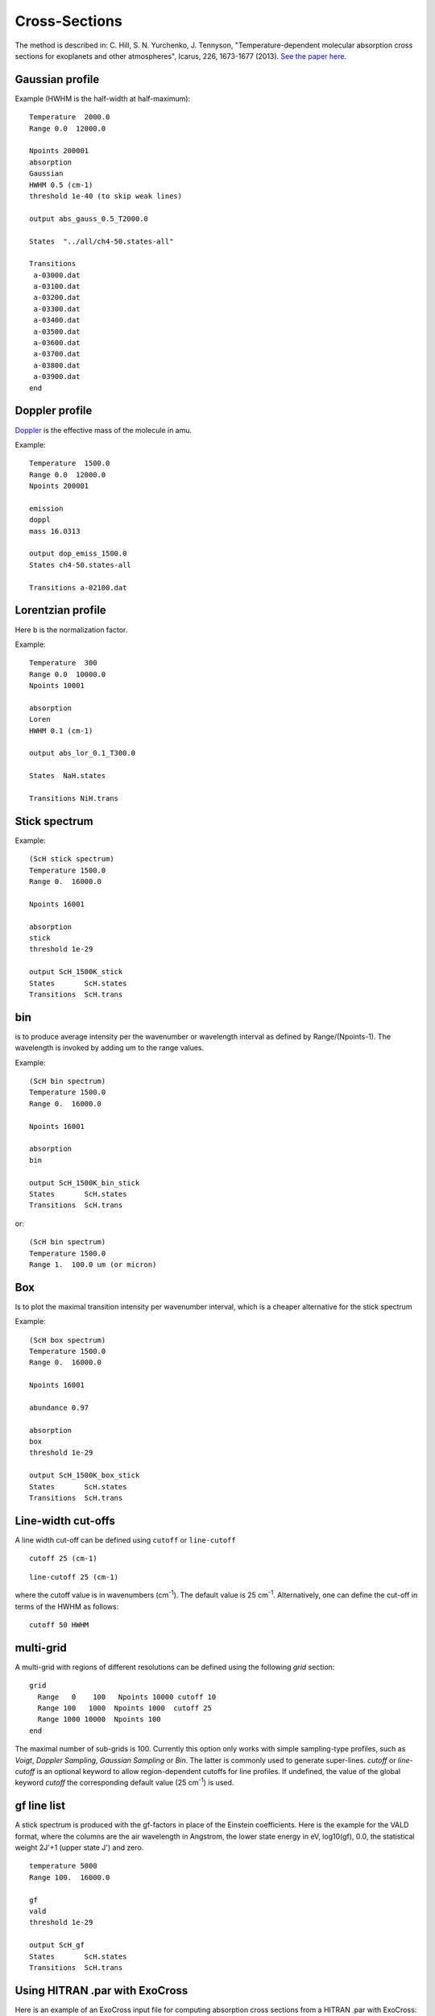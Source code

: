 Cross-Sections
==============

The method is described in: 
C. Hill, S. N. Yurchenko, J. Tennyson, "Temperature-dependent molecular absorption cross sections for exoplanets and other atmospheres",  Icarus, 226, 1673-1677 (2013). 
`See the paper here`_.


.. _See the paper here: http://www.sciencedirect.com/science/article/pii/S0019103512003041



Gaussian profile
^^^^^^^^^^^^^^^^

Example (HWHM is the half-width at half-maximum):

::
    
    Temperature  2000.0
    Range 0.0  12000.0
    
    Npoints 200001
    absorption
    Gaussian  
    HWHM 0.5 (cm-1)
    threshold 1e-40 (to skip weak lines)
    
    output abs_gauss_0.5_T2000.0
    
    States  "../all/ch4-50.states-all"
    
    Transitions
     a-03000.dat
     a-03100.dat
     a-03200.dat
     a-03300.dat
     a-03400.dat
     a-03500.dat
     a-03600.dat
     a-03700.dat
     a-03800.dat
     a-03900.dat
    end
    


Doppler profile 
^^^^^^^^^^^^^^^

Doppler_ is the effective mass of the molecule in amu. 

.. _Doppler: https://github.com/Trovemaster/exocross/blob/master/img/alpha.png

Example:

::
    
    Temperature  1500.0
    Range 0.0  12000.0
    Npoints 200001
    
    emission
    doppl
    mass 16.0313

    output dop_emiss_1500.0
    States ch4-50.states-all

    Transitions a-02100.dat
    

Lorentzian profile
^^^^^^^^^^^^^^^^^^

Here b is the normalization factor. 

Example:

::

    Temperature  300
    Range 0.0  10000.0
    Npoints 10001
 
    absorption
    Loren  
    HWHM 0.1 (cm-1)
    
    output abs_lor_0.1_T300.0
    
    States  NaH.states
    
    Transitions NiH.trans


Stick spectrum
^^^^^^^^^^^^^^

Example:
::
    
    (ScH stick spectrum)
    Temperature 1500.0
    Range 0.  16000.0
    
    Npoints 16001
    
    absorption
    stick 
    threshold 1e-29
    
    output ScH_1500K_stick
    States       ScH.states
    Transitions  ScH.trans
        

bin 
^^^

is to produce average intensity per the wavenumber or wavelength interval as defined by 
Range/(Npoints-1). The wavelength is invoked by adding um to the range values. 

Example:
::

    
    (ScH bin spectrum)
    Temperature 1500.0
    Range 0.  16000.0
    
    Npoints 16001
    
    absorption
    bin  
    
    output ScH_1500K_bin_stick
    States       ScH.states
    Transitions  ScH.trans
    
 
or:
::
    
    (ScH bin spectrum)
    Temperature 1500.0
    Range 1.  100.0 um (or micron)
    

Box
^^^
Is to plot the maximal transition intensity per wavenumber interval, which is a cheaper alternative for the stick spectrum

Example:
::
    
    (ScH box spectrum)
    Temperature 1500.0
    Range 0.  16000.0
    
    Npoints 16001

    abundance 0.97
    
    absorption
    box
    threshold 1e-29
    
    output ScH_1500K_box_stick
    States       ScH.states
    Transitions  ScH.trans
    

Line-width cut-offs
^^^^^^^^^^^^^^^^^^^


A line width cut-off can be defined using ``cutoff`` or ``line-cutoff``


::

    cutoff 25 (cm-1)


::

    line-cutoff 25 (cm-1)


where the cutoff value is in wavenumbers (cm\ :sup:`-1`\ ). The default value is 25 cm\ :sup:`-1`\ . Alternatively, 
one can define the cut-off in terms of the HWHM as follows: 

::

    cutoff 50 HWHM



multi-grid
^^^^^^^^^^

    
A multi-grid with regions of different resolutions can be defined using the following `grid` section:

::     
    
    grid
      Range   0    100   Npoints 10000 cutoff 10 
      Range 100   1000  Npoints 1000  cutoff 25
      Range 1000 10000  Npoints 100
    end
     

The maximal number of sub-grids is 100. Currently this option only works with 
simple sampling-type profiles, such as `Voigt`, `Doppler Sampling`,  `Gaussian Sampling` or `Bin`. 
The latter is commonly used to generate super-lines.  
`cutoff` or `line-cutoff` is an optional keyword to allow region-dependent cutoffs for line profiles. If undefined, the value of the 
global keyword `cutoff`  the corresponding default value (25 cm\ :sup:`-1`\ ) is used.



gf line list
^^^^^^^^^^^^

A stick spectrum is produced with the gf-factors in place of the Einstein coefficients. Here is the example for the VALD format, where 
the columns are the air wavelength in Angstrom, the lower state energy in eV, log10(gf), 0.0, the statistical weight 2J'+1 (upper state J') and zero. 

::

    temperature 5000     
    Range 100.  16000.0
    
    gf
    vald
    threshold 1e-29
    
    output ScH_gf
    States       ScH.states
    Transitions  ScH.trans



Using HITRAN .par with ExoCross
^^^^^^^^^^^^^^^^^^^^^^^^^^^^^^^

Here is an example of an ExoCross input file for computing absorption cross sections from a HITRAN .par with ExoCross:

::

    Temperature  400
    Range 0 8000
    
    Npoints 800001
    
    absorption
    voigt
    
    pf 274.56910  ref 1.74581257E+02
    
    HITRAN
    
    mass 18
    iso 1 1
    
    abundance 0.99734
    
    pressure  1.0
    
    transitions HTRAN_H2O_2020.par
    
    species
         air   gamma 0.075  n 0.40 t0 296.0  ratio 0.70 delta 0.000000
         self  gamma 0.670  n 1.00 t0 296.0  ratio 0.30 delta 0.000000
    end
    
    
    output H2O_HITRAN_400K_voigt_1bar
    
    

It is important to provide two partition functions, for the target temperature (here 400 K) as well as for 296 K (HITRAN reference temperature). 
One also needs to define the air:self ratio as well as as the mass, isotopologe number etc. 


